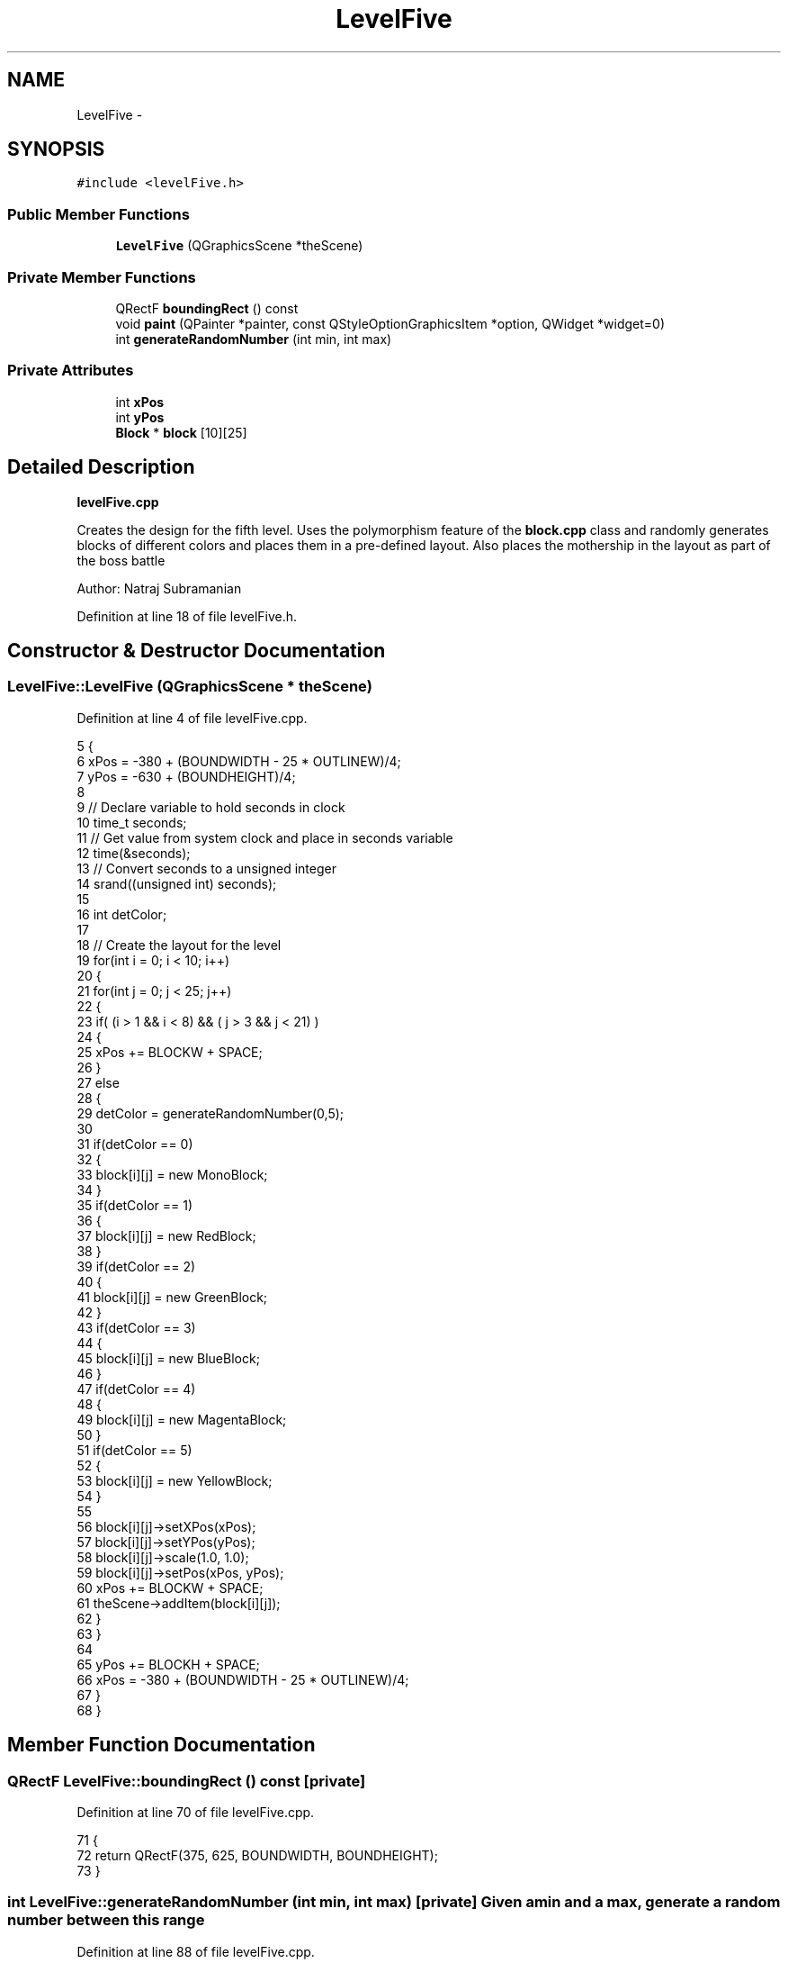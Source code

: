 .TH "LevelFive" 3 "4 Dec 2009" "Earth: 20000" \" -*- nroff -*-
.ad l
.nh
.SH NAME
LevelFive \- 
.SH SYNOPSIS
.br
.PP
.PP
\fC#include <levelFive.h>\fP
.SS "Public Member Functions"

.in +1c
.ti -1c
.RI "\fBLevelFive\fP (QGraphicsScene *theScene)"
.br
.in -1c
.SS "Private Member Functions"

.in +1c
.ti -1c
.RI "QRectF \fBboundingRect\fP () const "
.br
.ti -1c
.RI "void \fBpaint\fP (QPainter *painter, const QStyleOptionGraphicsItem *option, QWidget *widget=0)"
.br
.ti -1c
.RI "int \fBgenerateRandomNumber\fP (int min, int max)"
.br
.in -1c
.SS "Private Attributes"

.in +1c
.ti -1c
.RI "int \fBxPos\fP"
.br
.ti -1c
.RI "int \fByPos\fP"
.br
.ti -1c
.RI "\fBBlock\fP * \fBblock\fP [10][25]"
.br
.in -1c
.SH "Detailed Description"
.PP 
\fBlevelFive.cpp\fP
.PP
Creates the design for the fifth level. Uses the polymorphism feature of the \fBblock.cpp\fP class and randomly generates blocks of different colors and places them in a pre-defined layout. Also places the mothership in the layout as part of the boss battle
.PP
Author: Natraj Subramanian 
.PP
Definition at line 18 of file levelFive.h.
.SH "Constructor & Destructor Documentation"
.PP 
.SS "LevelFive::LevelFive (QGraphicsScene * theScene)"
.PP
Definition at line 4 of file levelFive.cpp.
.PP
.nf
5 {
6     xPos = -380 + (BOUNDWIDTH - 25 * OUTLINEW)/4;
7     yPos = -630 + (BOUNDHEIGHT)/4;
8 
9     // Declare variable to hold seconds in clock
10     time_t seconds;
11     // Get value from system clock and place in seconds variable
12     time(&seconds);
13     // Convert seconds to a unsigned integer
14     srand((unsigned int) seconds);
15 
16     int detColor;
17 
18     // Create the layout for the level
19     for(int i = 0; i < 10; i++)
20     {
21         for(int j = 0; j < 25; j++)
22         {
23             if( (i > 1 && i < 8) && ( j > 3 && j < 21) )
24             {
25                  xPos += BLOCKW + SPACE;
26             }
27             else
28             {
29                 detColor = generateRandomNumber(0,5);
30 
31                 if(detColor == 0)
32                 {
33                     block[i][j] = new MonoBlock;
34                 }
35                 if(detColor == 1)
36                 {
37                     block[i][j] = new RedBlock;
38                 }
39                 if(detColor == 2)
40                 {
41                     block[i][j] = new GreenBlock;
42                 }
43                 if(detColor == 3)
44                 {
45                     block[i][j] = new BlueBlock;
46                 }
47                 if(detColor == 4)
48                 {
49                     block[i][j] = new MagentaBlock;
50                 }
51                 if(detColor == 5)
52                 {
53                     block[i][j] = new YellowBlock;
54                 }
55 
56                 block[i][j]->setXPos(xPos);
57                 block[i][j]->setYPos(yPos);
58                 block[i][j]->scale(1.0, 1.0);
59                 block[i][j]->setPos(xPos, yPos);
60                 xPos += BLOCKW + SPACE;
61                 theScene->addItem(block[i][j]);
62             }
63         }
64 
65         yPos += BLOCKH + SPACE;
66         xPos = -380 + (BOUNDWIDTH - 25 * OUTLINEW)/4;
67     }
68 }
.fi
.SH "Member Function Documentation"
.PP 
.SS "QRectF LevelFive::boundingRect () const\fC [private]\fP"
.PP
Definition at line 70 of file levelFive.cpp.
.PP
.nf
71 {
72     return QRectF(375, 625, BOUNDWIDTH, BOUNDHEIGHT);
73 }
.fi
.SS "int LevelFive::generateRandomNumber (int min, int max)\fC [private]\fP"Given a min and a max, generate a random number between this range 
.PP
Definition at line 88 of file levelFive.cpp.
.PP
.nf
89 {
90     return rand() % (max - min + 1) + min;
91 }
.fi
.SS "void LevelFive::paint (QPainter * painter, const QStyleOptionGraphicsItem * option, QWidget * widget = \fC0\fP)\fC [private]\fP"
.PP
Definition at line 75 of file levelFive.cpp.
.PP
.nf
78 {
79     Q_UNUSED(painter);
80     Q_UNUSED(option);
81     Q_UNUSED(widget);
82 }
.fi
.SH "Member Data Documentation"
.PP 
.SS "\fBBlock\fP* \fBLevelFive::block\fP[10][25]\fC [private]\fP"
.PP
Definition at line 22 of file levelFive.h.
.SS "int \fBLevelFive::xPos\fP\fC [private]\fP"
.PP
Definition at line 21 of file levelFive.h.
.SS "int \fBLevelFive::yPos\fP\fC [private]\fP"
.PP
Definition at line 21 of file levelFive.h.

.SH "Author"
.PP 
Generated automatically by Doxygen for Earth: 20000 from the source code.

